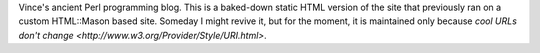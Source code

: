 Vince's ancient Perl programming blog. This is a baked-down static HTML version of the site that previously ran on a custom HTML::Mason based site. Someday I might revive it, but for the moment, it is maintained only because `cool URLs don't change <http://www.w3.org/Provider/Style/URI.html>`.

